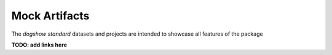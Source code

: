Mock Artifacts
==============

The *dogshow standard* datasets and projects are intended to showcase
all features of the package

**TODO: add links here**
